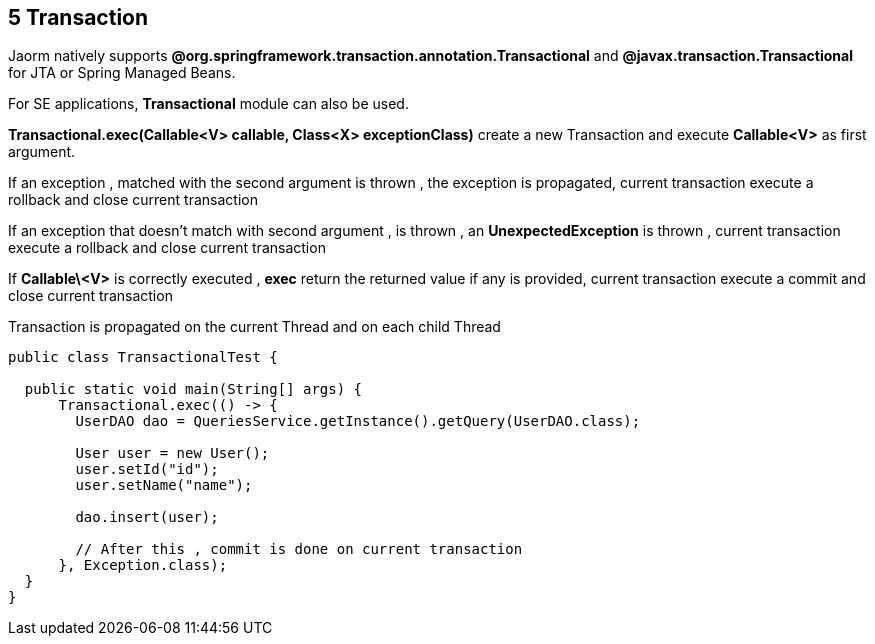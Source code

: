 == 5 Transaction

Jaorm natively supports **@org.springframework.transaction.annotation.Transactional**
and **@javax.transaction.Transactional** for JTA or Spring Managed Beans.

For SE applications, **Transactional** module can also be used.

**Transactional.exec(Callable<V> callable, Class<X> exceptionClass)** create a new Transaction and execute **Callable<V>** as first argument.

If an exception , matched with the second argument is thrown , the exception is propagated,
current transaction execute a rollback and close current transaction

If an exception that doesn't match with second argument , is thrown , an **UnexpectedException** is thrown ,
current transaction execute a rollback and close current transaction

If **Callable\<V>** is correctly executed , **exec** return the returned value if any is provided,
current transaction execute a commit and close current transaction

Transaction is propagated on the current Thread and on each child Thread

[source,java]
----
public class TransactionalTest {

  public static void main(String[] args) {
      Transactional.exec(() -> {
        UserDAO dao = QueriesService.getInstance().getQuery(UserDAO.class);

        User user = new User();
        user.setId("id");
        user.setName("name");

        dao.insert(user);

        // After this , commit is done on current transaction
      }, Exception.class);
  }
}
----
